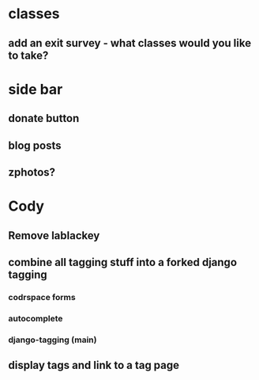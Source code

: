 * classes
** add an exit survey - what classes would you like to take?
* side bar
** donate button
** blog posts
** zphotos?
* Cody
** Remove lablackey
** combine all tagging stuff into a forked django tagging
*** codrspace forms
*** autocomplete
*** django-tagging (main)
** display tags and link to a tag page
